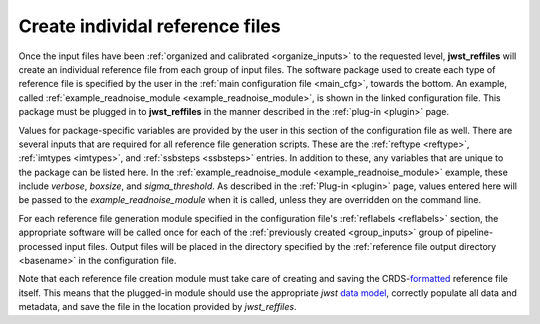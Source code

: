 .. _individual_reffile:

Create individal reference files
--------------------------------

Once the input files have been :ref:`organized and calibrated <organize_inputs>` to the requested level, **jwst_reffiles** will create an individual reference file from each group of input files. The software package used to create each type of reference file is specified by the user in the :ref:`main configuration file <main_cfg>`, towards the bottom. An example, called :ref:`example_readnoise_module <example_readnoise_module>`, is shown in the linked configuration file. This package must be plugged in to **jwst_reffiles** in the manner described in the :ref:`plug-in <plugin>` page.

Values for package-specific variables are provided by the user in this section of the configuration file as well. There are several inputs that are required for all reference file generation scripts. These are the :ref:`reftype <reftype>`, :ref:`imtypes <imtypes>`, and :ref:`ssbsteps <ssbsteps>` entries. In addition to these, any variables that are unique to the package can be listed here. In the :ref:`example_readnoise_module <example_readnoise_module>` example, these include *verbose*, *boxsize*, and *sigma_threshold*. As described in the :ref:`Plug-in <plugin>` page, values entered here will be passed to the *example_readnoise_module* when it is called, unless they are overridden on the command line.

For each reference file generation module specified in the configuration file's :ref:`reflabels <reflabels>` section, the appropriate software will be called once for each of the :ref:`previously created <group_inputs>` group of pipeline-processed input files. Output files will be placed in the directory specified by the :ref:`reference file output directory <basename>` in the configuration file.

Note that each reference file creation module must take care of creating and saving the CRDS-`formatted <http://jwst-reffiles.stsci.edu/index.html>`_ reference file itself. This means that the plugged-in module should use the appropriate `jwst` `data model <https://jwst-pipeline.readthedocs.io/en/stable/jwst/datamodels/index.html#module-jwst.datamodels>`_, correctly populate all data and metadata, and save the file in the location provided by *jwst_reffiles*.


